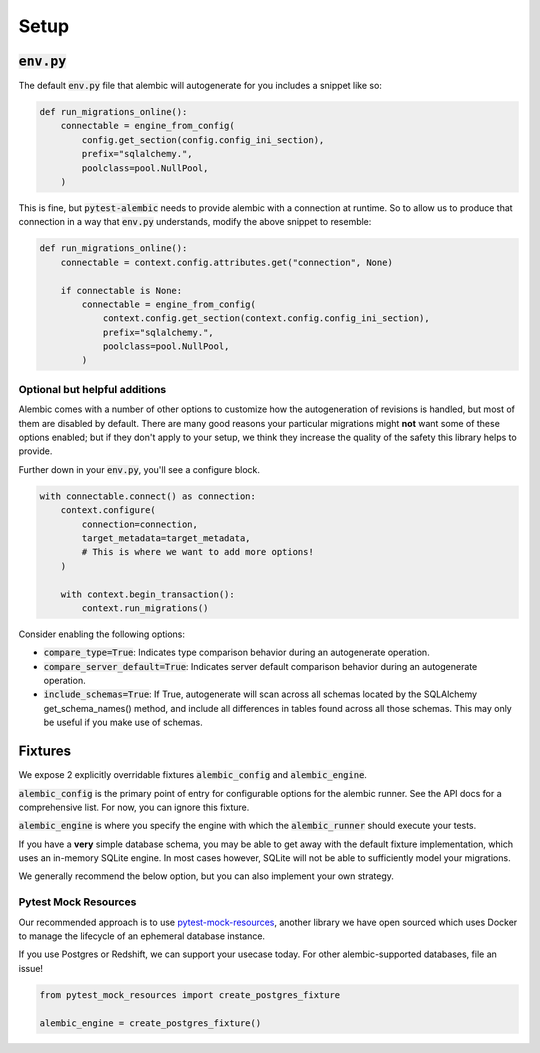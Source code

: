 Setup
=====

:code:`env.py`
--------------

The default :code:`env.py` file that alembic will autogenerate for you includes a snippet like so:

.. code-block:: python

   def run_migrations_online():
       connectable = engine_from_config(
           config.get_section(config.config_ini_section),
           prefix="sqlalchemy.",
           poolclass=pool.NullPool,
       )

This is fine, but :code:`pytest-alembic` needs to provide alembic with a connection at runtime.
So to allow us to produce that connection in a way that :code:`env.py` understands, modify the
above snippet to resemble:

.. code-block:: python

   def run_migrations_online():
       connectable = context.config.attributes.get("connection", None)

       if connectable is None:
           connectable = engine_from_config(
               context.config.get_section(context.config.config_ini_section),
               prefix="sqlalchemy.",
               poolclass=pool.NullPool,
           )


Optional but helpful additions
~~~~~~~~~~~~~~~~~~~~~~~~~~~~~~

Alembic comes with a number of other options to customize how the autogeneration of revisions
is handled, but most of them are disabled by default. There are many good reasons your particular
migrations might **not** want some of these options enabled; but if they don't apply to your
setup, we think they increase the quality of the safety this library helps to provide.

Further down in your :code:`env.py`, you'll see a configure block.

.. code-block:: python

   with connectable.connect() as connection:
       context.configure(
           connection=connection,
           target_metadata=target_metadata,
           # This is where we want to add more options!
       )

       with context.begin_transaction():
           context.run_migrations()


Consider enabling the following options:

* :code:`compare_type=True`: Indicates type comparison behavior during an autogenerate operation.
* :code:`compare_server_default=True`: Indicates server default comparison behavior during an autogenerate operation.
* :code:`include_schemas=True`: If True, autogenerate will scan across all schemas located by the SQLAlchemy get_schema_names() method, and include all differences in tables found across all those schemas. This may only be useful if you make use of schemas.


Fixtures
--------

We expose 2 explicitly overridable fixtures :code:`alembic_config` and :code:`alembic_engine`.

:code:`alembic_config` is the primary point of entry for configurable options for the
alembic runner. See the API docs for a comprehensive list. For now, you can ignore
this fixture.

:code:`alembic_engine` is where you specify the engine with which the :code:`alembic_runner`
should execute your tests.

If you have a **very** simple database schema, you may be able to get away with the default
fixture implementation, which uses an in-memory SQLite engine. In most cases however,
SQLite will not be able to sufficiently model your migrations.

We generally recommend the below option, but you can also implement your own strategy.


Pytest Mock Resources
~~~~~~~~~~~~~~~~~~~~~
Our recommended approach is to use `pytest-mock-resources <http://www.pytest-mock-resources.readthedocs.io/>`_,
another library we have open sourced which uses Docker to manage the lifecycle of an ephemeral
database instance.

If you use Postgres or Redshift, we can support your usecase today. For other alembic-supported
databases, file an issue!

.. code-block:: python

   from pytest_mock_resources import create_postgres_fixture

   alembic_engine = create_postgres_fixture()
